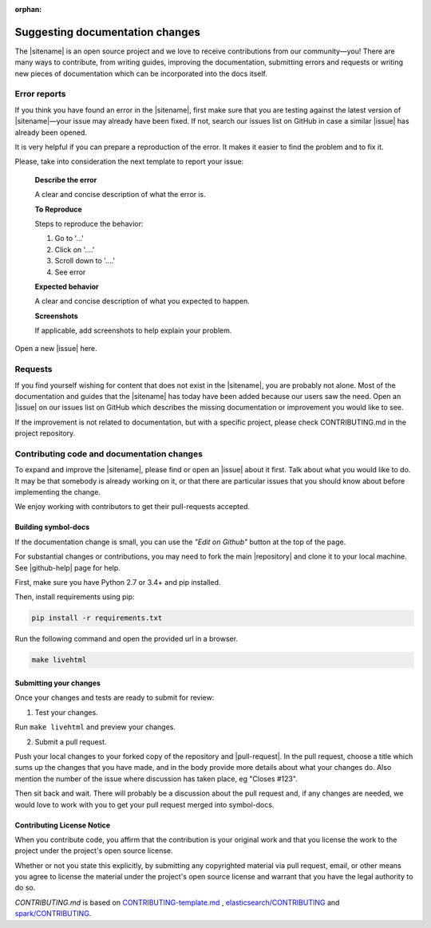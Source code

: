 :orphan:

################################
Suggesting documentation changes
################################

The |sitename| is an open source project and we love to receive contributions from our community—you!
There are many ways to contribute, from writing guides, improving the documentation, submitting errors and requests or
writing new pieces of documentation which can be incorporated into the docs itself.

*************
Error reports
*************

If you think you have found an error in the |sitename|, first make sure that you are testing against the latest version of |sitename|—your issue may already have been fixed. If not, search our issues list on GitHub in case a similar
|issue| has already been opened.

It is very helpful if you can prepare a reproduction of the error. It makes it easier to find the problem and to fix it.

Please, take into consideration the next template to report your issue:

    **Describe the error**

    A clear and concise description of what the error is.

    **To Reproduce**

    Steps to reproduce the behavior:

    1. Go to '...'

    2. Click on '....'

    3. Scroll down to '....'

    4. See error

    **Expected behavior**

    A clear and concise description of what you expected to happen.

    **Screenshots**

    If applicable, add screenshots to help explain your problem.

Open a new |issue| here.

********
Requests
********

If you find yourself wishing for content that does not exist in the |sitename|, you are probably not alone.
Most of the documentation and guides that the |sitename| has today have been added because our users saw the need.
Open an |issue| on our issues list on GitHub which describes the missing documentation or improvement you would like to see.

If the improvement is not related to documentation, but with a specific project, please check CONTRIBUTING.md in the project repository.

*******************************************
Contributing code and documentation changes
*******************************************

To expand and improve the |sitename|, please find or open an |issue| about it first. Talk about what you would like to do. It may be that somebody is already working on it, or that there are particular issues that you should know about before implementing the change.

We enjoy working with contributors to get their pull-requests accepted.

Building symbol-docs
====================

If the documentation change is small, you can use the *"Edit on Github"* button at the top of the page.

For substantial changes or contributions, you may need to fork the main |repository| and clone it to your local machine. See |github-help| page for help.

First, make sure you have Python 2.7 or 3.4+ and pip installed.

Then, install requirements using pip:

.. code-block:: bash

   pip install -r requirements.txt

Run the following command and open the provided url in a browser.

.. code-block:: bash

   make livehtml

Submitting your changes
=======================

Once your changes and tests are ready to submit for review:

1. Test your changes.

Run ``make livehtml`` and preview your changes.

2. Submit a pull request.

Push your local changes to your forked copy of the repository and |pull-request|. In the pull request, choose a title which sums up the changes that you have made, and in the body provide more details about what your changes do. Also mention the number of the issue where discussion has taken place, eg "Closes #123".

Then sit back and wait. There will probably be a discussion about the pull request and, if any changes are needed, we would love to work with you to get your pull request merged into symbol-docs.

Contributing License Notice
===========================

When you contribute code, you affirm that the contribution is your original work and that you license the work to the project under the project's open source license.

Whether or not you state this explicitly, by submitting any copyrighted material via pull request, email, or other means you agree to license the material under the project's open source license and warrant that you have the legal authority to do so.

*CONTRIBUTING.md* is based on `CONTRIBUTING-template.md <https://github.com/nayafia/contributing-template/blob/master/CONTRIBUTING-template.md>`_ , `elasticsearch/CONTRIBUTING <https://github.com/elastic/elasticsearch/blob/master/CONTRIBUTING.md>`_ and `spark/CONTRIBUTING <https://github.com/apache/spark/blob/master/CONTRIBUTING.md>`_.

.. |issue| raw:: html

   <a href="https://github.com/nemtech/symbol-docs/issues" target="_blank">issue</a>

.. |github-help| raw:: html

   <a href="https://help.github.com/articles/fork-a-repo/" target="_blank">github help</a>

.. |pull-request| raw:: html

   <a href="https://help.github.com/articles/about-pull-requests/" target="_blank">submit a pull request</a>

.. |repository| raw:: html

   <a href="https://github.com/nemtech/symbol-docs/" target="_blank">symbol-docs repository</a>
